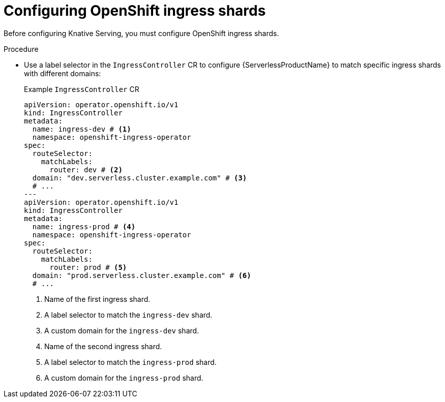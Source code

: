 :_mod-docs-content-type: PROCEDURE
[id="configuring-openshift-ingress-shards_{context}"]
= Configuring OpenShift ingress shards

Before configuring Knative Serving, you must configure OpenShift ingress shards.

.Procedure

* Use a label selector in the `IngressController` CR to configure {ServerlessProductName} to match specific ingress shards with different domains:
+
.Example `IngressController` CR
[source,yaml]
----
apiVersion: operator.openshift.io/v1
kind: IngressController
metadata:
  name: ingress-dev # <1>
  namespace: openshift-ingress-operator
spec:
  routeSelector:
    matchLabels:
      router: dev # <2>
  domain: "dev.serverless.cluster.example.com" # <3>
  # ...
---
apiVersion: operator.openshift.io/v1
kind: IngressController
metadata:
  name: ingress-prod # <4>
  namespace: openshift-ingress-operator
spec:
  routeSelector:
    matchLabels:
      router: prod # <5>
  domain: "prod.serverless.cluster.example.com" # <6>
  # ...
----
<1> Name of the first ingress shard.
<2> A label selector to match the `ingress-dev` shard.
<3> A custom domain for the `ingress-dev` shard.
<4> Name of the second ingress shard.
<5> A label selector to match the `ingress-prod` shard.
<6> A custom domain for the `ingress-prod` shard.
